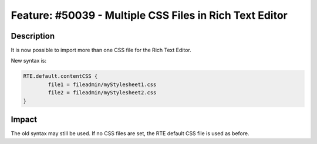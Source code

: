 ========================================================
Feature: #50039 - Multiple CSS Files in Rich Text Editor
========================================================

Description
===========

It is now possible to import more than one CSS file for the Rich Text Editor.

New syntax is:

.. code-block:: typoscript

	RTE.default.contentCSS {
		file1 = fileadmin/myStylesheet1.css
		file2 = fileadmin/myStylesheet2.css
	}


Impact
======

The old syntax may still be used. If no CSS files are set, the RTE default CSS
file is used as before.

